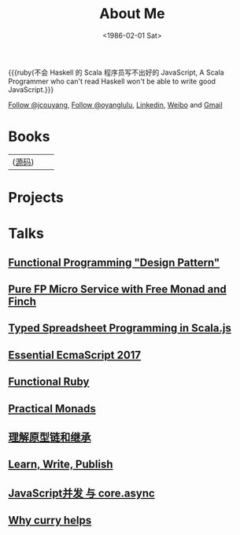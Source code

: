 #+TITLE: About Me
#+DATE: <1986-02-01 Sat>
#+INDEX: Jichao Ouyang!About Me
#+MACRO: ruby @@html:<ruby>$1<rt>$2</rt></ruby>@@

#+BEGIN_CENTER
{{{ruby(不会 Haskell 的 Scala 程序员写不出好的 JavaScript, A Scala Programmer who can't read Haskell won't be able to write good JavaScript.}}}
#+END_CENTER

#+html: <a aria-label="Follow @jcouyang on GitHub" data-count-aria-label="# followers on GitHub" data-count-api="/users/jcouyang#followers" data-count-href="/jcouyang/followers" href="https://github.com/jcouyang" class="github-button">Follow @jcouyang</a>, <a href="https://twitter.com/oyanglulu" class="twitter-follow-button" data-show-count="false">Follow @oyanglulu</a>, <a href="http://www.linkedin.com/profile/view?id=75693502">Linkedin</a>, <a href="http://weibo.com/milhouse">Weibo</a> and  <a href="mailto:oyanglulu@gmail.com">Gmail</a>

* Books
| [[https://book.douban.com/subject/26883736/][https://img3.doubanio.com/lpic/s29070174.jpg]] ([[https://github.com/jcouyang/clojure-flavored-javascript][源码]])  |  [[https://book.douban.com/subject/30283769/][https://user-images.githubusercontent.com/12554487/56302383-367c7880-616c-11e9-91e1-3dcaca638f1a.jpg]] |  [[https://book.douban.com/subject/26579320/][https://img1.doubanio.com/lpic/s28263518.jpg]] |

* Projects
#+html: <div id="github-widget" data-user="jcouyang" data-display="pop_repos,calendar"></div>

* Talks
** [[https://paper.dropbox.com/doc/Functional-Programming-Design-Pattern-IbUWMHezWm7DVxLFWQcBi][Functional Programming "Design Pattern"]]
** [[https://gistdeck.github.io/jcouyang/8f04fbfe74f7be8bc3557736a1f6f531][Pure FP Micro Service with Free Monad and Finch]]
** [[https://gistdeck.github.io/jcouyang/4ee7d7e141bc5c4b42fae19dbf86d39d#1][Typed Spreadsheet Programming in Scala.js]]
** [[https://blog.oyanglul.us/slides/essential-ecmascript-2017.html][Essential EcmaScript 2017]]
** [[https://blog.oyanglul.us/slides/functional-ruby.html][Functional Ruby]]
** [[https://blog.oyanglul.us/javascript/practical-monads.html][Practical Monads]]
** [[https://gistdeck.github.com/jcouyang/03121932d18eba44088e][理解原型链和继承]]
** [[https://www.icloud.com/keynote/AwBUCAESEAdZO1i1w_FOM7bcc32s_-saKSNGkgh098jFV4ORqDf8BTBZ7eVCJjSBMtdPflzOJzzwvNC4GzME3bkEMCUCAQEEIM4xb9-JzzQWp20MKTFuTvCNxWcKsltpmOLy_I9InjAJ#learn%252C_write%252C_publish][Learn, Write, Publish]]
** [[http://git.io/js-csp][JavaScript并发 与 core.async]]
** [[http://git.io/why-curry-helps][Why curry helps]]

